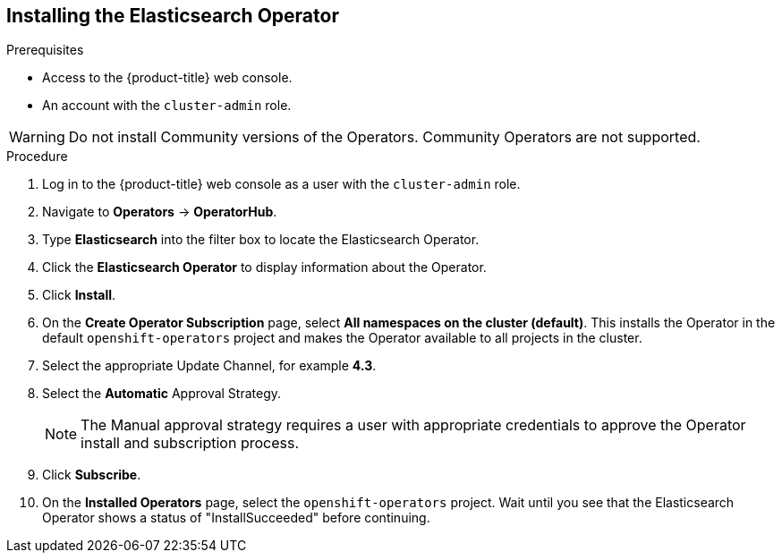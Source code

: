 // Module included in the following assemblies:
//
// * service_mesh/service_mesh_install/installing-ossm.adoc
// * serverless/installing-openshift-serverless.adoc


[id="ossm-operator-install-elasticsearch_{context}"]
== Installing the Elasticsearch Operator
////
TODO - Write a new overview for why you need Elasticsearch, remember FUSE is OK with inmemory storage
////

.Prerequisites
* Access to the {product-title} web console.
* An account with the `cluster-admin` role.


[WARNING]
====
Do not install Community versions of the Operators. Community Operators are not supported.
====

.Procedure

. Log in to the {product-title} web console as a user with the `cluster-admin` role.

. Navigate to *Operators* -> *OperatorHub*.

. Type *Elasticsearch* into the filter box to locate the Elasticsearch Operator.

. Click the *Elasticsearch Operator* to display information about the Operator.

. Click *Install*.

. On the *Create Operator Subscription* page, select *All namespaces on the cluster (default)*. This installs the Operator in the default `openshift-operators` project and makes the Operator available to all projects in the cluster.

. Select the appropriate Update Channel, for example *4.3*.

. Select the *Automatic* Approval Strategy.
+
[NOTE]
====
The Manual approval strategy requires a user with appropriate credentials to approve the Operator install and subscription process.
====

. Click *Subscribe*.

. On the *Installed Operators* page, select the `openshift-operators` project. Wait until you see that the Elasticsearch Operator shows a status of "InstallSucceeded" before continuing.
